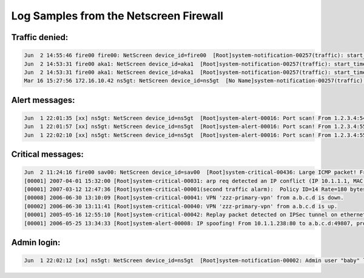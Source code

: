 Log Samples from the Netscreen Firewall
---------------------------------------

Traffic denied:
^^^^^^^^^^^^^^^

.. code-block:: console

  Jun  2 14:55:46 fire00 fire00: NetScreen device_id=fire00  [Root]system-notification-00257(traffic): start_time="2006-06-02 14:55:45" duration=0 policy_id=119 service=udp/port:7001 proto=17 src zone=Trust dst zone=Untrust action=Deny sent=0 rcvd=0 src=192.168.2.1 dst=1.2.3.4 src_port=3036 dst_port=7001
  Jun  2 14:53:31 fire00 aka1: NetScreen device_id=aka1  [Root]system-notification-00257(traffic): start_time="2006-06-02 14:53:30" duration=0 policy_id=120 service=udp/port:20721 proto=17 src zone=Trust dst zone=DMZ action=Deny sent=0 rcvd=0 src=192.168.2.2 dst=1.2.3.4 src_port=53 dst_port=20721
  Jun  2 14:53:31 fire00 aka1: NetScreen device_id=aka1  [Root]system-notification-00257(traffic): start_time="2006-06-02 14:53:30" duration=0 policy_id=120 service=udp/port:17210 proto=17 src zone=Trust dst zone=DMZ action=Deny sent=0 rcvd=0 src=192.168.2.2 dst=1.2.3.4 src_port=53 dst_port=17210
  Mar 16 15:27:56 172.16.10.42 ns5gt: NetScreen device_id=ns5gt  [No Name]system-notification-00257(traffic): start_time=\"2005-03-16 16:33:22\" duration=0 policy_id=320001 service=tcp/port:120 proto=6 src zone=Null dst zone=self action=Deny sent=0 rcvd=60 src=192.168.2.1 dst=1.2.3.4 src_port=31048 dst_port=12



Alert messages:
^^^^^^^^^^^^^^^

.. code-block:: console

  Jun  1 22:01:35 [xx] ns5gt: NetScreen device_id=ns5gt  [Root]system-alert-00016: Port scan! From 1.2.3.4:54886 to 2.3.4.5:406, proto TCP (zone Untrust, int untrust). Occurred 1 times. (2004-06-01 22:09:03)
  Jun  1 22:01:57 [xx] ns5gt: NetScreen device_id=ns5gt  [Root]system-alert-00016: Port scan! From 1.2.3.4:55181 to 2.3.4.5:1358, proto TCP (zone Untrust, int untrust). Occurred 1 times. (2004-06-01 22:09:25)
  Jun  1 22:02:10 [xx] ns5gt: NetScreen device_id=ns5gt  [Root]system-alert-00016: Port scan! From 1.2.3.4:55339 to 2.3.4.5:1515, proto TCP (zone Untrust, int untrust). Occurred 1 times. (2004-06-01 22:09:38)


Critical messages:
^^^^^^^^^^^^^^^^^^

.. code-block:: console

  Jun  2 11:24:16 fire00 sav00: NetScreen device_id=sav00  [Root]system-critical-00436: Large ICMP packet! From 1.2.3.4 to 2.3.4.5, proto 1 (zone Untrust, int ethernet1/2). Occurred 1 times. (2006-06-02 11:24:16)
  [00001] 2007-04-01 15:32:00 [Root]system-critical-00031: arp req detected an IP conflict (IP 10.1.1.1, MAC 0027f2424c8c) on interface ethernet1
  [00001] 2007-03-12 12:47:36 [Root]system-critical-00001(second traffic alarm):  Policy ID=14 Rate=180 bytes/sec exceeds threshold
  [00008] 2006-06-30 13:10:09 [Root]system-critical-00041: VPN 'zzz-primary-vpn' from a.b.c.d is down.
  [00002] 2006-06-30 13:11:41 [Root]system-critical-00040: VPN 'zzz-primary-vpn' from a.b.c.d is up.
  [00001] 2005-05-16 12:55:10 [Root]system-critical-00042: Replay packet detected on IPSec tunnel on ethernet3 with tunnel ID 0x1c! From z.y.x.w to a.b.c.d/336, ESP, SPI 0xf63af637, SEQ 0xe337.
  [00001] 2006-05-25 13:34:33 [Root]system-alert-00008: IP spoofing! From 10.1.1.238:80 to a.b.c.d:49807, proto TCP (zone Untrust, int ethernet3). Occurred 1 times.

Admin login:
^^^^^^^^^^^^

.. code-block:: console

  Jun  1 22:02:12 [xx] ns5gt: NetScreen device_id=ns5gt  [Root]system-notification-00002: Admin user "baby" logged in for Web(http) management (port 8080) from 1.2.3.4:2150 (2004-06-01 22:09:40)


